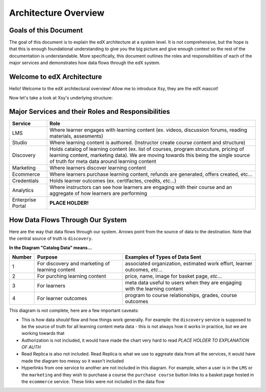 ====
Architecture Overview
====

Goals of this Document
--------
The goal of this document is to explain the edX architecture at a system level. It is not comprehensive, but the hope is that this is enough foundational understanding to give you the big picture and give enough context so the rest of the documentation is understandable.  More specifically, this document outlines the roles and responsibilities of each of the major services and demonstrates how data flows through the edX system. 

Welcome to edX Architecture
-----
Hello! Welcome to the edX architectural overview!  
Allow me to introduce Xsy, they are the edX mascot!

.. image:: doc-images/Xsy.png
   :width: 100pt
   :alt: Xsy is a smiling letter X with a graduation cap, they are very excited about learning!
   :align: center

Now let's take a look at Xsy's underlying structure:

.. image:: doc-images/xsy-and-diagram.png
   :alt: Xsy overlaid with a diagram of how our services communicate with each other
   :align: center
   :width: 500pt

Major Services and their Roles and Responsibilities
------

=================     =======
 Service              Role                
=================     =======
LMS                   Where learner engages with learning content (ex. videos, discussion forums, reading materials, assesments)
Studio		          Where learning content is authored. (Instructor create course content and structure)
Discovery             Holds catalog of learning content (ex. list of courses, program strucuture, pricing of learning content, marketing data).  We are moving towards this being the single source of truth for meta data around learning content
Marketing             Where learners discover learning content
Ecommerce	          Where learners purchase learning content, refunds are generated, offers created, etc...
Credentials           Holds learner outcomes (ex. certifactes, credits, *etc*...)
Analytics             Where instructors can see how learners are engaging with their course and an aggregate of how learners are performing
Enterprise Portal     **PLACE HOLDER!**
=================     =======

How Data Flows Through Our System
-------
Here are the way that data flows through our system.  Arrows point from the source of data to the destination.  Note that the central source of truth is ``discovery``.

.. image:: doc-images/xsy-with-labels.png


**In the Diagram "Catalog Data" means...**

+--------+-------------------------------------------------+--------------------------------------------------------------------------------+
| Number | Purpose                                         | Examples of Types of Data Sent                                                 |
+========+=================================================+================================================================================+
| 1      | For discovery and marketing of learning content | associated organization, estimated work effort, learner outcomes, *etc*...     |
+--------+-------------------------------------------------+--------------------------------------------------------------------------------+
| 2      | For purching learning content                   | price, name, image for basket page, *etc*...                                   |
+--------+-------------------------------------------------+--------------------------------------------------------------------------------+
| 3      | For learners                                    | meta data useful to users when they are engaging with the learning content     |
+--------+-------------------------------------------------+--------------------------------------------------------------------------------+
| 4      | For learner outcomes                            | program to course relationships, grades, course outcomes                       |
+--------+-------------------------------------------------+--------------------------------------------------------------------------------+


This diagram is not complete, here are a few important caveats:

- This is how data *should* flow and how things work generally. For example: the ``discovery`` service is supposed to be the source of truth for all learning content meta data - this is not always how it works in practice, but we are working towards that
- Authorization is not included, it would have made the chart very hard to read *PLACE HOLDER TO EXPLANATION OF AUTH*
- Read Replica is also not included.  Read Replica is what we use to aggreate data from all the services, it would have made the diagram too messy so it wasn't included
- Hyperlinks from one service to another are not included in this diagram.  For example, when a user is in the ``LMS`` or the ``marketing`` and they wish to purchase a course the ``purchase course`` button links to a basket page hosted in the ``ecommerce`` service.  These links were not included in the data flow



